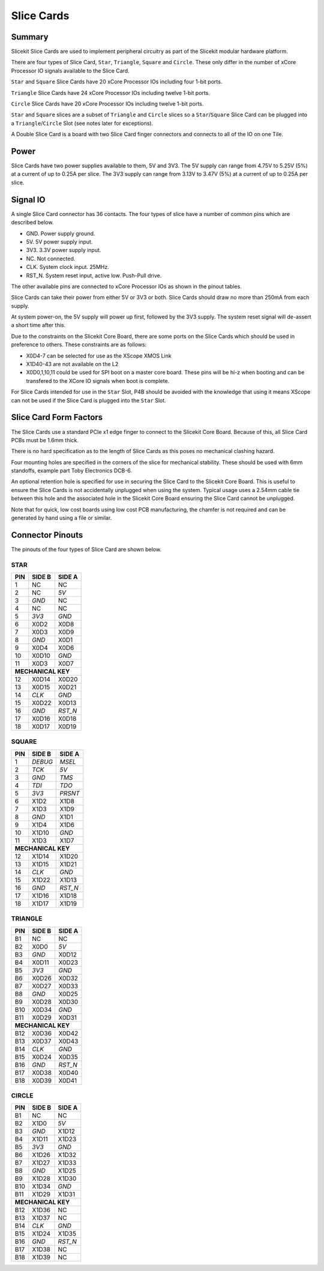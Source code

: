 Slice Cards
===========

Summary
-------

Slicekit Slice Cards are used to implement peripheral circuitry as part of the Slicekit modular hardware platform.

There are four types of Slice Card, ``Star``, ``Triangle``, ``Square`` and ``Circle``. These only differ in the number of xCore Processor IO signals available to the Slice Card.

``Star`` and ``Square`` Slice Cards have 20 xCore Processor IOs including four 1-bit ports.

``Triangle`` Slice Cards have 24 xCore Processor IOs including twelve 1-bit ports.

``Circle`` Slice Cards have 20 xCore Processor IOs including twelve 1-bit ports.

``Star`` and ``Square`` slices are a subset of ``Triangle`` and ``Circle`` slices so a ``Star``/``Square`` Slice Card can be plugged into a ``Triangle``/``Circle`` Slot (see notes later for exceptions).

A Double Slice Card is a board with two Slice Card finger connectors and connects to all of the IO on one Tile.

Power
-----

Slice Cards have two power supplies available to them, 5V and 3V3.
The 5V supply can range from 4.75V to 5.25V (5\%) at a current of up to 0.25A per slice.
The 3V3 supply can range from 3.13V to 3.47V (5\%) at a current of up to 0.25A per slice.

Signal IO
---------

A single Slice Card connector has 36 contacts. The four types of slice have a number of common pins which are described below.

- GND. Power supply ground.
- 5V. 5V power supply input.
- 3V3. 3.3V power supply input.
- NC. Not connected.
- CLK. System clock input. 25MHz.
- RST_N. System reset input, active low. Push-Pull drive.

The other available pins are connected to xCore Processor IOs as shown in the pinout tables.

Slice Cards can take their power from either 5V or 3V3 or both. Slice Cards should draw no more than 250mA from each supply.

At system power-on, the 5V supply will power up first, followed by the 3V3 supply. The system reset signal will de-assert a short time after this.

Due to the constraints on the Slicekit Core Board, there are some ports on the Slice Cards which should be used in preference to others. These constraints are as follows:

- X0D4-7 can be selected for use as the XScope XMOS Link
- X1D40-43 are not available on the L2
- X0D0,1,10,11 could be used for SPI boot on a master core board. These pins will be hi-z when booting and can be transfered to the XCore IO signals when boot is complete.

For Slice Cards intended for use in the ``Star`` Slot, P4B should be avoided with the knowledge that using it means XScope can not be used if the Slice Card is plugged into the ``Star`` Slot.

Slice Card Form Factors
-----------------------

The Slice Cards use a standard PCIe x1 edge finger to connect to the Slicekit Core Board. Because of this, all Slice Card PCBs must be 1.6mm thick.

There is no hard specification as to the length of Slice Cards as this poses no mechanical clashing hazard.

Four mounting holes are specified in the corners of the slice for mechanical stability. These should be used with 6mm standoffs, example part Toby Electronics DCB-6.

An optional retention hole is specified for use in securing the Slice Card to the Slicekit Core Board. This is useful to ensure the Slice Cards is not accidentally unplugged when using the system. 
Typical usage uses a 2.54mm cable tie between this hole and the associated hole in the Slicekit Core Board ensuring the Slice Card cannot be unplugged.

Note that for quick, low cost boards using low cost PCB manufacturing, the chamfer is not required and can be generated by hand using a file or similar.

Connector Pinouts
-----------------

The pinouts of the four types of Slice Card are shown below.

STAR                  
++++
+-----+--------+--------+
| PIN | SIDE B | SIDE A |
+=====+========+========+
| 1   | NC     | NC     |
+-----+--------+--------+
| 2   | NC     |*5V*    |
+-----+--------+--------+
| 3   |*GND*   | NC     |
+-----+--------+--------+
| 4   | NC     | NC     |
+-----+--------+--------+
| 5   |*3V3*   |*GND*   |
+-----+--------+--------+
| 6   | X0D2   | X0D8   |
+-----+--------+--------+
| 7   | X0D3   | X0D9   |
+-----+--------+--------+
| 8   |*GND*   | X0D1   |
+-----+--------+--------+
| 9   | X0D4   | X0D6   |
+-----+--------+--------+
| 10  | X0D10  |*GND*   |
+-----+--------+--------+
| 11  | X0D3   | X0D7   |
+-----+--------+--------+
|**MECHANICAL KEY**     |
+-----+--------+--------+
| 12  | X0D14  | X0D20  |
+-----+--------+--------+
| 13  | X0D15  | X0D21  |
+-----+--------+--------+
| 14  |*CLK*   |*GND*   |
+-----+--------+--------+
| 15  | X0D22  | X0D13  |
+-----+--------+--------+
| 16  |*GND*   |*RST_N* |
+-----+--------+--------+
| 17  | X0D16  | X0D18  |
+-----+--------+--------+
| 18  | X0D17  | X0D19  |
+-----+--------+--------+

SQUARE                
++++++
+-----+--------+--------+
| PIN | SIDE B | SIDE A |
+=====+========+========+
| 1   |*DEBUG* |*MSEL*  |
+-----+--------+--------+
| 2   |*TCK*   |*5V*    |
+-----+--------+--------+
| 3   |*GND*   |*TMS*   |
+-----+--------+--------+
| 4   |*TDI*   |*TDO*   |
+-----+--------+--------+
| 5   |*3V3*   |*PRSNT* |
+-----+--------+--------+
| 6   | X1D2   | X1D8   |
+-----+--------+--------+
| 7   | X1D3   | X1D9   |
+-----+--------+--------+
| 8   |*GND*   | X1D1   |
+-----+--------+--------+
| 9   | X1D4   | X1D6   |
+-----+--------+--------+
| 10  | X1D10  |*GND*   |
+-----+--------+--------+
| 11  | X1D3   | X1D7   |
+-----+--------+--------+
|**MECHANICAL KEY**     |
+-----+--------+--------+
| 12  | X1D14  | X1D20  |
+-----+--------+--------+
| 13  | X1D15  | X1D21  |
+-----+--------+--------+
| 14  |*CLK*   |*GND*   |
+-----+--------+--------+
| 15  | X1D22  | X1D13  |
+-----+--------+--------+
| 16  |*GND*   |*RST_N* |
+-----+--------+--------+
| 17  | X1D16  | X1D18  |
+-----+--------+--------+
| 18  | X1D17  | X1D19  |
+-----+--------+--------+

TRIANGLE              
++++++++
+-----+--------+--------+
| PIN | SIDE B | SIDE A |
+=====+========+========+
| B1  | NC     | NC     |
+-----+--------+--------+
| B2  | X0D0   |*5V*    |
+-----+--------+--------+
| B3  |*GND*   | X0D12  |
+-----+--------+--------+
| B4  | X0D11  | X0D23  |
+-----+--------+--------+
| B5  |*3V3*   |*GND*   |
+-----+--------+--------+
| B6  | X0D26  | X0D32  |
+-----+--------+--------+
| B7  | X0D27  | X0D33  |
+-----+--------+--------+
| B8  |*GND*   | X0D25  |
+-----+--------+--------+
| B9  | X0D28  | X0D30  |
+-----+--------+--------+
| B10 | X0D34  |*GND*   |
+-----+--------+--------+
| B11 | X0D29  | X0D31  |
+-----+--------+--------+
|**MECHANICAL KEY**     |
+-----+--------+--------+
| B12 | X0D36  | X0D42  |
+-----+--------+--------+
| B13 | X0D37  | X0D43  |
+-----+--------+--------+
| B14 |*CLK*   |*GND*   |
+-----+--------+--------+
| B15 | X0D24  | X0D35  |
+-----+--------+--------+
| B16 |*GND*   |*RST_N* |
+-----+--------+--------+
| B17 | X0D38  | X0D40  |
+-----+--------+--------+
| B18 | X0D39  | X0D41  |
+-----+--------+--------+

CIRCLE                
++++++
+-----+--------+--------+
| PIN | SIDE B | SIDE A |
+=====+========+========+
| B1  | NC     | NC     |
+-----+--------+--------+
| B2  | X1D0   |*5V*    |
+-----+--------+--------+
| B3  |*GND*   | X1D12  |
+-----+--------+--------+
| B4  | X1D11  | X1D23  |
+-----+--------+--------+
| B5  |*3V3*   |*GND*   |
+-----+--------+--------+
| B6  | X1D26  | X1D32  |
+-----+--------+--------+
| B7  | X1D27  | X1D33  |
+-----+--------+--------+
| B8  |*GND*   | X1D25  |
+-----+--------+--------+
| B9  | X1D28  | X1D30  |
+-----+--------+--------+
| B10 | X1D34  |*GND*   |
+-----+--------+--------+
| B11 | X1D29  | X1D31  |
+-----+--------+--------+
|**MECHANICAL KEY**     |
+-----+--------+--------+
| B12 | X1D36  | NC     |
+-----+--------+--------+
| B13 | X1D37  | NC     |
+-----+--------+--------+
| B14 |*CLK*   |*GND*   |
+-----+--------+--------+
| B15 | X1D24  | X1D35  |
+-----+--------+--------+
| B16 |*GND*   |*RST_N* |
+-----+--------+--------+
| B17 | X1D38  | NC     |
+-----+--------+--------+
| B18 | X1D39  | NC     |
+-----+--------+--------+
